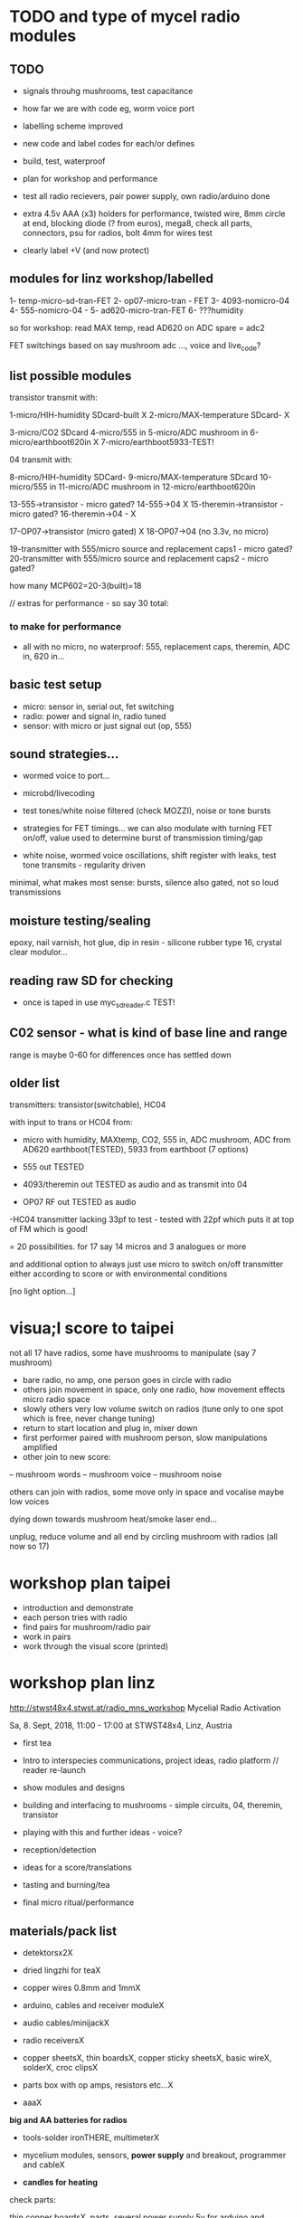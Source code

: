 * TODO and type of mycel radio modules

** TODO

- signals throuhg mushrooms, test capacitance
- how far we are with code eg, worm voice port
- labelling scheme improved 
- new code and label codes for each/or defines
- build, test, waterproof
- plan for workshop and performance
- test all radio recievers, pair power supply, own radio/arduino done

- extra 4.5v AAA (x3) holders for performance, twisted wire, 8mm
  circle at end, blocking diode (? from euros), mega8, check all
  parts, connectors, psu for radios, bolt 4mm for wires test

- clearly label +V (and now protect)
 
** modules for linz workshop/labelled

1- temp-micro-sd-tran-FET
2- op07-micro-tran - FET 
3- 4093-nomicro-04 
4- 555-nomicro-04 -
5- ad620-micro-tran-FET
6- ???humidity

so for workshop: read MAX temp, read AD620 on ADC spare = adc2

FET switchings based on say mushroom adc ..., voice and live_code?

** list possible modules

transistor transmit with:

1-micro/HIH-humidity SDcard-built X
2-micro/MAX-temperature SDcard- X

3-micro/CO2 SDcard
4-micro/555 in
5-micro/ADC mushroom in
6-micro/earthboot620in X
7-micro/earthboot5933-TEST!

04 transmit with:

8-micro/HIH-humidity SDCard-
9-micro/MAX-temperature SDcard
10-micro/555 in
11-micro/ADC mushroom in
12-micro/earthboot620in

13-555->transistor - micro gated?
14-555->04 X
15-theremin->transistor - micro gated?
16-theremin->04 - X

17-OP07->transistor (micro gated) X
18-OP07->04 (no 3.3v, no micro)

19-transmitter with 555/micro source and replacement caps1 - micro gated?
20-transmitter with 555/micro source and replacement caps2 - micro gated?

how many MCP602=20-3(built)=18 

// extras for performance - so say 30 total:

*** to make for performance

- all with no micro, no waterproof: 555, replacement caps, theremin, ADC in, 620 in...

** basic test setup

- micro: sensor in, serial out, fet switching
- radio: power and signal in, radio tuned
- sensor: with micro or just signal out (op, 555)

** sound strategies...

- wormed voice to port...
- microbd/livecoding
- test tones/white noise filtered (check MOZZI), noise or tone bursts

+ strategies for FET timings... we can also modulate with turning FET
  on/off, value used to determine burst of transmission timing/gap

- white noise, wormed voice oscillations, shift register with leaks, test tone transmits - regularity driven

minimal, what makes most sense: bursts, silence also gated, not so loud transmissions

** moisture testing/sealing

epoxy, nail varnish, hot glue, dip in resin - silicone rubber type 16, crystal clear modulor...

** reading raw SD for checking

- once is taped in use myc_sdreader.c TEST!

** C02 sensor - what is kind of base line and range

range is maybe 0-60 for differences once has settled down

** older list

transmitters: transistor(switchable), HC04

with input to trans or HC04 from:

- micro with humidity, MAXtemp, CO2, 555 in, ADC mushroom, ADC from AD620 earthboot(TESTED), 5933 from earthboot (7 options)

- 555 out TESTED
- 4093/theremin out TESTED as audio and as transmit into 04
- OP07 RF out TESTED as audio

-HC04 transmitter lacking 33pf to test - tested with 22pf which puts it at top of FM which is good!

= 20 possibilities. for 17 say 14 micros and 3 analogues or more

and additional option to always just use micro to switch on/off transmitter either according to score or with environmental conditions

[no light option...]

* visua;l score to taipei

not all 17 have radios, some have mushrooms to manipulate (say 7 mushroom)

- bare radio, no amp, one person goes in circle with radio
- others join movement in space, only one radio, how movement effects micro radio space
- slowly others very low volume switch on radios (tune only to one spot which is free, never change tuning)
- return to start location and plug in, mixer down
- first performer paired with mushroom person, slow manipulations amplified
- other join to new score:
-- mushroom words
-- mushroom voice
-- mushroom noise

others can join with radios, some move only in space and vocalise maybe low voices

dying down towards mushroom heat/smoke laser end...

unplug, reduce volume and all end by circling mushroom with radios (all now so 17)

* workshop plan taipei

- introduction and demonstrate
- each person tries with radio
- find pairs for mushroom/radio pair
- work in pairs
- work through the visual score (printed)

* workshop plan linz

http://stwst48x4.stwst.at/radio_mns_workshop  Mycelial Radio Activation

Sa, 8. Sept, 2018, 11:00 - 17:00
at STWST48x4, Linz, Austria

- first tea
- Intro to interspecies communications, project ideas, radio platform // reader re-launch
- show modules and designs

- building and interfacing to mushrooms - simple circuits, 04, theremin, transistor
- playing with this and further ideas - voice?
- reception/detection

- ideas for a score/translations
- tasting and burning/tea
- final micro ritual/performance

** materials/pack list

- detektorsx2X
- dried lingzhi for teaX
- copper wires 0.8mm and 1mmX
- arduino, cables and receiver moduleX
- audio cables/minijackX
- radio receiversX

- copper sheetsX, thin boardsX, copper sticky sheetsX, basic wireX, solderX, croc clipsX 
- parts box with op amps, resistors etc...X
- aaaX

*big and AA batteries for radios*

- tools-solder ironTHERE, multimeterX
- mycelium modules, sensors, *power supply* and breakout, programmer and cableX

- *candles for heating*

check parts:

thin copper boardsX, parts, several power supply 5v for arduino and modulesX 

- parts: battery clips-3xaaaX, 04: HC04 (note 5v only)x,XXalll parts 

check: 4.7KX, 47kx, 1kx, 2.5kx, 470Rx, 27Kx, 10KX, 15Kx

check: 33pfx2, 10pfx, 100pfx, 1Nx, 10ux

2.5k trimmerX???where?, re-ordered

04 transmits
theremin transmit: 4093x, 
transistor-based:2n2222x, 

wire 0.8, 1mmX

** tech rider

- tables, chairs, table lights, paper or whiteboard for diagrams,
  power strips offering say 10 outlets

- kettle, cups

- 8 channel analogue mixer, powered monitor speaker, 6x minijack to jack cables, 2x jack cables

- 6x good soldering irons with stands, 3 pairs scissors, 3 wire cutters, 1 pliers, 2x gluegun and gluesticks, 3x craft knives


* new notes/log
** 1/7- 2/7

- sdr tuning doesn't seem to match or pick up radio transmission // also how to tune across or do interesting stuff with this?

- trimmer across coil works fine...

- use HIH 4030 for humidity rather than DHT 22 (temp and humidity there but seems quite static)

https://learn.sparkfun.com/tutorials/hih-4030-humidity-sensor-hookup-guide?_ga=2.135316018.2085594342.1530547889-891593741.1493728855

- 4093 theremin for HF maybe/stripped down for FM section

TODO: 

test levels into FM transmitter

HIH6131-021-001 Honeywell Board Mount Humidity Sensors (mouser) to test - 3.3V!

+MAX2606 transmitter tests, but we need inductor SMD also? 390 nH? - can we tune with voltage (maybe leave 2606)!+

74xx/4093 transmission sections also

** 4/7

- add lowpass -68R->signal in ->

                              |
                            100N
                              |
                              VGND


- wormedvoice pwm output as model (just make upload from makefile to flash to arduino there/at least in code)

- 7404 transmission works: http://www.rf-kits.com/schematics/SimpleFmTransmitter.pdf

- ADD optional pre-emphasis and de-emphasis??? passive

https://ham.stackexchange.com/questions/9163/pre-emphasis-measurement

http://www.techlib.com/area_50/Readers/Karen/radio.htm

http://sound.whsites.net/project54.htm THIS ONE!

- i2c grove receiver:

working with GROVE: library at: https://github.com/mathertel/Radio/

can only tune across so fast and then is always tuning jump

we use debugscan and lowest delay there is (300)

see also https://github.com/lucsmall/Arduino-RDA5807M/blob/master/A20150415RDA5807FMTuner.ino

- think about using AC/555 into mushroom and measure this using atmega instead of bridge?

http://www.emesystems.com/OLDSITE/OL2mhos.htm

and then count pulses - so on atmega input should be ??? also maybe raw 555 signal

i don;t think we need pullup

INT0 is PD2

- discard MEMS

- HIH6131 in: https://github.com/benwis/SparkFun-Kicad-Libraries - uses MOSI?SCK and not ADC

ref also: https://hackaday.io/project/2117/logs?sort=oldest

- P-MOSFET? smd - SOT23 or SOT223 ??? SI2309, NXP2301P-reichelt (GSD) - we use this?

- added xtal for 16MHZ?

** 5/7 +

- test RF amp
- test pre-emph and transmitter
- test 555 thing
- possible two transistor transmitter

- checking schematic:

*** micro:

checked as is microSD which differs from SD, we need to add temp SPI: ADDED - hardware spi with CS on pin PB1

- where is the microsd code we use always for atmega skrying?

=  /root/projects/archived/bordeaux/new_skry

ref design is in Downloads

in sd_raw stuff there we have SS pin configured

*** sensor: 

check HIH6131 SS? - check if is spi or i2c? we have 6131-021 which is i2c - software i2c so... changed to use just SDA and SCL

ref: https://playground.arduino.cc/Main/HoneywellHumidIconTMDigitalHumidity-TemperatureSensors

- AD5933 we used ages ago could be interesting?

*** rf board

- checked PMOS FET (nxp2301= SOT23 (TO-236AB) )

** 6/7

re-check all schematics and DRC and re-check connections which look wired in but prompt DRC

- tested pre-emph working and op07 rf amp working... (maybe larger amp there)

- no to ad620 but maybe use ad5933 as potential breakout (5v and SDA/SCL) - i2c comms only ADDED to breakout

(for that breakout add op-amps for vin and vout as in eval board, plus precision 3v as in last design/walker)

** 10/7

- added 5v/Vcc and GND in to sensor board

re-checking 

- micro: fixed caps, fixed temp breakout, ss on micro-sd is fine, checked int0 for 555 pulse...

- fm: u3b is half of theremin, added incoming volume trimmer

- sensor: added pullup for 555

netlist:

Add trimmers and variable cap, *check sot23s and SO8N footprints...*

** 12/13//7

- Added trimmers and variable cap but we need to change for: http://cdn-reichelt.de/documents/datenblatt/B400/BI-SERIE-23.pdf - 23B!

DONE - checked all parts

- remember after we change cvpcb netlist to generate/save netlist in eeschema

- move power to sensor board as is too crowded and then re-check sizes? - we need to make biggerDONE

** 17/7

- working on pcb... fixed pins of SOT23 2n2222 on PCB, checked FET again, all checked. TODO: zones, vias and final parts check

- 5933 will need 3.3v supply (added - but ref needs 5v??) but not sure if we can sensibly decode on atmega in time...

- double up with new earthboot board with ad620 and 5933

- where was 5933 code? psyche.pde.bac

see also: https://github.com/mjmeli/arduino-ad5933

** 18/7

- for ad620/eeg and 5933 earthboot/myc board:

-- +no idea where+ eeg circuit is from but is simple ac coupled amp: Tom Collura's Brainmaster EEG schematics//20013608.txt

-- see also: https://www.instructables.com/id/Body-Composition-using-BIA/

** 19/7

- for earthboot board soldermask stuff - exported svg with triangle
  masks, into gimp (1000dpi) and overlaid prima materia circle and
  inverted it out (?), exported to tiff and import to layer/footprint
  with kicad bitmap tool.

** 20/7

- extended 5933 to 6.2mm (inside dimensions), for order ADR423 is
  SOIC8 so works out, and added jumper for 2v to ref of AD620 all on
  earthboot board (so can use ad620 with no filtering) - note that
  otherwise we are down to low freq response for earthboot so we have
  slow input

** 21/7

- added jumper on radio board so we can power without micro/fet control

- changed 7404 transmitter so that we can also jumper or control power from FET

** 23/7

- added zones and vias (split zone on earthboot board), checked, checked gerbers, re-check and order

- myc: all 1.2mm thick, 75x84mm
- earthboot: 1.2mm, 51x130mm

** 13/8

- boards arrived, test PSU-TESTED 

- test atmega8 programming/basic tones-DONE, with HIH-DONE, test
  transistor radio with fet switch and basic opsDONE, test sd card read/write

- programmed and flashed with usb hub and cable red to rightest part of adapter...

- we have to hack mosfet with additional 2n2222a and 2x 1k resistors
  (one across S and G, one to our switch signal) as in example
  circuit - pin 3 emitter to gate of NX2301, pin1 base 1k to switch,
  pin 3 to GND (wired)...

code is based on wormed voice//microBD

- MAX31865-SPI // adapt from adafruit library /// HIH moisture SPI too

so we need SPI functionality: http://www.tinkerer.eu/AVRLib/SPI/

HIH: https://github.com/ArsenioDev/HIH6131-SPI/blob/master/SPIHumidity2.ino

https://playground.arduino.cc/Main/HoneywellHumidIconTMDigitalHumidity-TemperatureSensors

what others: 5933, adc for CO2, for light, mushroom and maybe ad620 on board

and what generates pwm - wavetables, frequencies, reread SD, live codings...

SD read/write: code is: /root/projects/archived/bordeaux/new_skry

** 20/8

- where was 5933 code which was not for Arduino: main.c in /root/projects/archived/bordeaux/new_skry (along with SD code)

- for myc - tested serial fine, now HIH=i2c TODO-working

- SD card basic open/record - need to do playback - we could just use raw read/write access

at the moment with SDHC enabled we have size issues - fixed by removing FAT etc...

- MAX3xxx temp

- other sensors/AD5933

** 21/8

- MAX31865 code (simply ported from adafruit) is working - fixed so works with SD card... DONE
- 555 on INT0 countings DONE

////

- test other sensors/AD5933: CO2, ADC mushroom, ADC from AD620 earthboot(TEST), 5933 from earthboot

- test rest of hardware side of things:
- 555 out - TESTED 3.3V
- OP07 RF out - 5V - tested - leave off 10N - to test with radio transmitter!


- 4093/theremin out - all 5V - works as audio - TO TEST with transmission

- 4093 HF as standalone transmitter - doesn't do much and makes not so much sense...

- HC04 transmitter - *power jumper to note for only 04 and transistor NOT 4093!*


- waterproofing tests...

- ideas for score and programming

** 22/8

GRV I2C FM Arduino - Grove I2C FM Receiver - reichelt based on RDA5807M. 

voltage is either 3.3v or 5v test code for arduino in software based on: https://hackaday.io/project/9009-arduino-radio-with-rds

see also:

https://funprojects.blog/tag/rda5807/

http://cdn-reichelt.de/documents/datenblatt/A300/107020006_01.pdf

http://wiki.seeedstudio.com/Grove-I2C_FM_Receiver/

question of antenna?

** 30/8

numerous tests

- test change of sample rate to 16k

- assembled earthboot but not sure what RFB should be for incoming signal - 100K at moment.

TO TEST!

- experiments TODO: pass audio/pwm signals *through* mushroom, mushroom as FET switcher?

** 3/9

myc_wormedvoice.c:

// TODO: defines instead of switch, but maybe keep as switch so we can
// err switch with the mushroom, ranges of our adc and maybe working
// with differences

port in hardware stuff for now...

- how could we use say mushroom_adc(ADC1) for FET switching - running
  average and then switch/flipflop on deviation from that average
  exceeding/? done in some cases

- where is running average code? in wormed.c - test this out in myc_wormedvoice.c

** 4/9-5/9

idea of data radio style MSX or modem/AFSK/FSK/DTMF transmissions for data:

https://github.com/markqvist/MicroModem/blob/master/Modem/afsk.c

https://www.1010.co.uk/data_radio.html

https://chapmanworld.com/2015/04/07/arduino-uno-and-fast-pwm-for-afsk1200/

this one? https://github.com/DL1CB/ATMEGA8_Bell_AFSK_Generator/blob/master/ATMEGA8_Bell_AFSK_Generator.ino

PD3 OC2B is our PWM out!

based on this test_afsk is working

- max temp only works with SD card in holder

- tested all boards individually for workshop:

1- temp-micro-sd-tran-FETon/offtimer - AFSK - need to replace microDONE-Z

2- op07-micro-tran - FET -X - mushroom ADC controls FET /3rd pin down = ADC1 DONE-Z
3- 4093-nomicro-04 -X DONE-Z
4- 555-nomicro-04 -X DONE-Z

5- ad620-ADC2 micro-tran-FET - needs cable to earthboot-DONE - livecode -  livecode controls FET

-- all working!

extras from earlier

6- humidity -> tran FET - wormvoice TODO DONE-Z 
7- has humidity and 555 -> tran FET - AFSK TODO-> no fet action DONE-Z

** 5/9

Notes/TODO for next stage: 

- for humidity we need to see what approx levels and differences we have
- for co2 also

- how to work more with FET timings...
- use white noise filter also
- more control and passing signals through mushrooms


* receivers// with arduino/pi

** GRV I2C FM Arduino - Grove I2C FM Receiver - reichelt

based on RDA5807M. 

arduino: http://wiki.seeedstudio.com/Grove-I2C_FM_Receiver/

RDA5807xx chip is a clone of the TEA5767

https://www.element14.com/community/blogs/sasg/2014/01/19/controlling-the-rda5807sp-fm-radio-receiver-with-the-raspberry-pi

http://www.raspberry-pi-geek.com/Archive/2016/16/Remote-controlled-Arduino-FM-radio

voltage is either 3.3v or 5v

test code for arduino in software

- SI4825-A10-CS Silicon Labs RF Receiver - mouser 

see https://www.mouser.de/datasheet/2/368/Si4825-A10-276730.pdf and used in KOMA:

https://koma-elektronik.com/new/wp-content/uploads/2017/07/KOMA-Elektronik-FieldKit-PR1-Schematics.pdf

but question of i2c also

* design notes

- pcb thickness 1.2mm

* TODO/DONE: 

- test import svg in pcbnew: this works following: https://andrehessling.de/2016/09/13/getting-a-custom-board-outline-from-an-svg-file-into-kicad/

convert to eps in inkscape...

: pstoedit -dt -f "dxf:-polyaslines -mm" myc_outline3.eps myc_outline3.dxf

- how we connect power and signals between boards - sketch this out

say power/gnd/3.3v/audio1/audio2/ so 5 lines across lower part of each module to be connected

POWER/GND/audio-micro_in/micro audio out/.../pwm with jumper also

... but for micro we also need to break out/across with CLK, SDO, SDI, CS = SPI

and for humidity = ADC or I2C or SPI? ADC

5v connection in...

- different signals: micro-output pwm, input sample/or straight eg. mems micro etc ...
- what are the possible signals
- changing transmission capacitance
- connections to mycelium - also in base
- any special footprints - for sensors
- basic schematic

* what sensors/other devices/electronics we will use?

opamp from microcontroller...

combine some of these and use jumpers or different ADC sample options

1- for temperature we use breakout: MAX31865 - 8 pin break 5V 

+2- MEMs mic: kicad footprints for INMP504 -3.3v/reflow, HLGA packagings+
 
+NMP504ACEZ-R7 TDK MEMS Microphones - mouser+

3- humidity: moisture/resistance - in the air, 4-in the mushroom (resistance bridge/ADC)?

5 humidity: SHT15-pricey, SI7021-DFN/cheap,
HIH6130-soic/medium**ORDERED-6131, BME280-tricky/medium, - these ones
also do temp/what accuracy?  HIH4030-5v/easy/medium/ADC

6- RF retransmission = antenna amp as in detektor -> ADC (so is not floating)

7- theremin like oscillator: http://www.instructables.com/id/Make-Your-Own-Simple-Theremin/ 4093/op-amp

http://interface.khm.de/index.php/lab/interfaces-advanced/theremin-as-a-capacitive-sensing-device/

8- light/spectrometer (light source/detector) - offboard for insertion into mushroom - photodiode(voltage?) and white LED?

as well as basic disruptors//timed signal disrupters/FET - modulated by mushroom itself

live coding of signals as code

* transmitter

- breakout for changing capacitance
- audio in
- wire wound coil!
- switch on and off with FET?

2n2222A -SMD**ORDERED // BC546B // BC547

* generic micro/sd board

sd card holder footprint/order - which one we used as pcb footprint - check!

WURTH 693072010801 

* performance

Radio Mycelium workshop and opening performance:

Seventeen participants will form an inter-species, human-mycelial
radio performance network, activating the molecular Mycelium Network
Society installation and instantiating an active mycelial/mushroom
audio networked circuit.

Within the mushroom molecule structure seventeen transmission devices
are pre-installed which operate according to local mycelial conditions
and transmit small-scale material change information across wide-band
radio frequencies. These devices will interface with local humidity,
temperature and radio signals within the growing mycelial bodies,
sometimes creating rich signals, sometimes blocking or jamming signals
within a very close space, parasitically riding on local space
electromagnetic emissions.

Prior to the performance, seventeen sound artists will take part in an
open workshop building DIY radio receivers and sculptural antennae,
testing the reception of signals and interfacing with open examples of
the Lingzhi growing mushroom. Throughout the workshop a fungal
dramaturgy will be developed for the opening performance, comprising
acts which are dominated by certain received sets of signals.

During the performance, the seventeen artists will work with spatially
defined radio signals, and moving radio receivers within the
constraints of an eight channel sound system which allows for precise
localisation of sound signals. Artists will also play with their own
approaches to handheld Lingzhi fungi which will serve as audio and
full spectrum instruments. The performance is a collaboration between
electronic sensibilities and the extra human realms of radio frequency
and Lingzhi.

* tech needs

tech needs:

For installation:

Seventeen sensor/transmitter/jammers will be installed - one in each
of the atoms forming the molecule. These devices (custom made
electronics and circuit boards) will examine small-scale material
changes within the mycelial atoms and transmit this information across
wide-band radio frequencies, for later audio spatialisation as part of
the installation. 

8x FM radio receivers/receiver modules in the space 

8x mid-range active monitors (Genelec 8040)

PC and 12 channel soundcard (RME Hammerfall)

Eight channel analogue audio mixer


For performance:

Opening performance will re-work the transmissions from the
molecule/17 transmission devices within the space by 17 local sound
artists.

32 channel analogue audio mixer

17x FM radio receivers

PA - 2xsubs and 4x mid-range D&B or L.Acoustics with all cables
